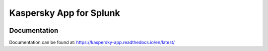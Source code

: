 Kaspersky App for Splunk
========================
|appinspect-status| |docs|


Documentation
-------------
Documentation can be found at:
https://kaspersky-app.readthedocs.io/en/latest/

.. |appinspect-status| image:: https://img.shields.io/badge/AppIspect-passed-success.svg 
    :alt: build status
    :scale: 100%
    :target: https://splunkbase.splunk.com/app/4661/

.. |docs| image:: https://readthedocs.org/projects/kaspersky-app/badge/?version=latest
    :alt: documentation status
    :scale: 100%
    :target: https://readthedocs.org/projects/ta-qnap/kaspersky-app/?version=latest 
